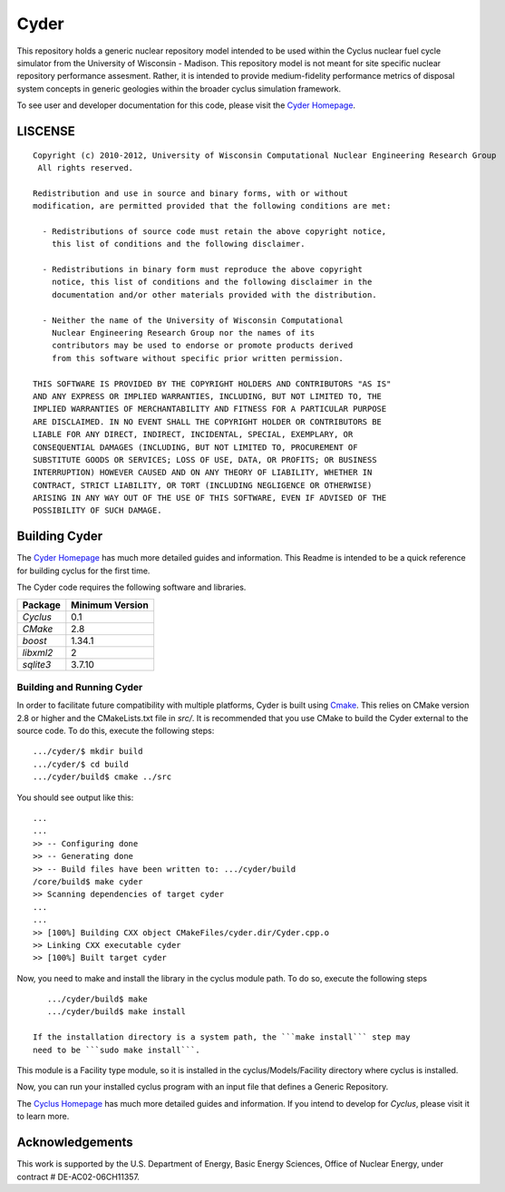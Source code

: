 _______________________________________________________________________
Cyder
_______________________________________________________________________

This repository holds a generic nuclear repository model intended to be used 
within the Cyclus nuclear fuel cycle simulator from the University of 
Wisconsin - Madison. This repository model is not meant for site specific 
nuclear repository performance assesment. Rather, it is intended to provide 
medium-fidelity performance metrics of disposal system concepts in generic 
geologies within the broader cyclus simulation framework.

To see user and developer documentation for this code, please visit the `Cyder Homepage`_.


-----------------------------------------------------------------------
LISCENSE
-----------------------------------------------------------------------

::

    Copyright (c) 2010-2012, University of Wisconsin Computational Nuclear Engineering Research Group
     All rights reserved.
    
    Redistribution and use in source and binary forms, with or without
    modification, are permitted provided that the following conditions are met:
    
      - Redistributions of source code must retain the above copyright notice,
        this list of conditions and the following disclaimer.
      
      - Redistributions in binary form must reproduce the above copyright
        notice, this list of conditions and the following disclaimer in the
        documentation and/or other materials provided with the distribution.
      
      - Neither the name of the University of Wisconsin Computational
        Nuclear Engineering Research Group nor the names of its
        contributors may be used to endorse or promote products derived
        from this software without specific prior written permission.
    
    THIS SOFTWARE IS PROVIDED BY THE COPYRIGHT HOLDERS AND CONTRIBUTORS "AS IS"
    AND ANY EXPRESS OR IMPLIED WARRANTIES, INCLUDING, BUT NOT LIMITED TO, THE
    IMPLIED WARRANTIES OF MERCHANTABILITY AND FITNESS FOR A PARTICULAR PURPOSE
    ARE DISCLAIMED. IN NO EVENT SHALL THE COPYRIGHT HOLDER OR CONTRIBUTORS BE
    LIABLE FOR ANY DIRECT, INDIRECT, INCIDENTAL, SPECIAL, EXEMPLARY, OR
    CONSEQUENTIAL DAMAGES (INCLUDING, BUT NOT LIMITED TO, PROCUREMENT OF
    SUBSTITUTE GOODS OR SERVICES; LOSS OF USE, DATA, OR PROFITS; OR BUSINESS
    INTERRUPTION) HOWEVER CAUSED AND ON ANY THEORY OF LIABILITY, WHETHER IN
    CONTRACT, STRICT LIABILITY, OR TORT (INCLUDING NEGLIGENCE OR OTHERWISE)
    ARISING IN ANY WAY OUT OF THE USE OF THIS SOFTWARE, EVEN IF ADVISED OF THE
    POSSIBILITY OF SUCH DAMAGE.


------------------------------------------------------------------
Building Cyder
------------------------------------------------------------------

The `Cyder Homepage`_ has much more detailed guides and information.
This Readme is intended to be a quick reference for building cyclus for the
first time.

The Cyder code requires the following software and libraries.

====================   ==================
Package                Minimum Version   
====================   ==================
`Cyclus`               0.1 
`CMake`                2.8            
`boost`                1.34.1
`libxml2`              2                 
`sqlite3`              3.7.10            
====================   ==================

~~~~~~~~~~~~~~~~~~~~~~~~~~~~
Building and Running Cyder
~~~~~~~~~~~~~~~~~~~~~~~~~~~~

In order to facilitate future compatibility with multiple platforms, Cyder is
built using  `Cmake <http://www.cmake.org>`_. This relies on CMake version
2.8 or higher and the CMakeLists.txt file in `src/`. It is
recommended that you use CMake to build the Cyder external to the
source code. To do this, execute the following steps::

    .../cyder/$ mkdir build
    .../cyder/$ cd build
    .../cyder/build$ cmake ../src 

You should see output like this::

    ...
    ...
    >> -- Configuring done
    >> -- Generating done
    >> -- Build files have been written to: .../cyder/build
    /core/build$ make cyder
    >> Scanning dependencies of target cyder
    ...
    ...
    >> [100%] Building CXX object CMakeFiles/cyder.dir/Cyder.cpp.o
    >> Linking CXX executable cyder
    >> [100%] Built target cyder

Now, you need to make and install the library in the cyclus module path. To do 
so, execute the following steps ::
    
    .../cyder/build$ make 
    .../cyder/build$ make install

 If the installation directory is a system path, the ```make install``` step may 
 need to be ```sudo make install```.

This module is a Facility type module, so it is installed in the cyclus/Models/Facility 
directory where cyclus is installed.

Now, you can run your installed cyclus program with an input file that defines a Generic Repository.

The `Cyclus Homepage`_ has much more detailed guides and information.  If
you intend to develop for *Cyclus*, please visit it to learn more.

------------------------------------------------------------------
Acknowledgements
------------------------------------------------------------------
    
This work is supported by the U.S. Department of Energy, Basic Energy Sciences, 
Office of Nuclear Energy, under contract # DE-AC02-06CH11357.


.. _`Cyder Homepage`: http://cyder.github.com
.. _`Cyclus Homepage`: http://cyclus.github.com


